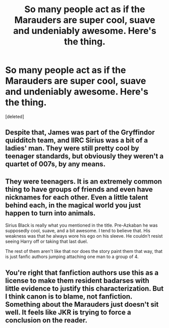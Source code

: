 #+TITLE: So many people act as if the Marauders are super cool, suave and undeniably awesome. Here's the thing.

* So many people act as if the Marauders are super cool, suave and undeniably awesome. Here's the thing.
:PROPERTIES:
:Score: 1
:DateUnix: 1453323198.0
:DateShort: 2016-Jan-21
:END:
[deleted]


** Despite that, James was part of the Gryffindor quidditch team, and IIRC Sirius was a bit of a ladies' man. They were still pretty cool by teenager standards, but obviously they weren't a quartet of 007s, by any means.
:PROPERTIES:
:Author: Zeitgeist84
:Score: 5
:DateUnix: 1453323557.0
:DateShort: 2016-Jan-21
:END:


** They were teenagers. It is an extremely common thing to have groups of friends and even have nicknames for each other. Even a little talent behind each, in the magical world you just happen to turn into animals.

Sirius Black is really what you mentioned in the title. Pre-Azkaban he was supposedly cool, suave, and a bit awesome. I tend to believe that. His weakness was that he always wore his ego on his sleeve. He couldn't resist seeing Harry off or taking that last duel.

The rest of them aren't like that nor does the story paint them that way, that is just fanfic authors jumping attaching one man to a group of 4.
:PROPERTIES:
:Author: DZCreeper
:Score: 3
:DateUnix: 1453326466.0
:DateShort: 2016-Jan-21
:END:


** You're right that fanfiction authors use this as a license to make them resident badarses with little evidence to justify this characterization. But I think canon is to blame, not fanfiction. Something about the Marauders just doesn't sit well. It feels like JKR is trying to force a conclusion on the reader.
:PROPERTIES:
:Author: MacsenWledig
:Score: 1
:DateUnix: 1453327850.0
:DateShort: 2016-Jan-21
:END:
